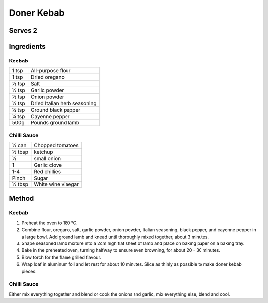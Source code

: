 Doner Kebab
============

Serves 2
--------


Ingredients
------------

Keebab
""""""

====== ============================
1 tsp  All-purpose flour
1 tsp  Dried oregano
½ tsp  Salt
½ tsp  Garlic powder
½ tsp  Onion powder
½ tsp  Dried Italian herb seasoning
¼ tsp  Ground black pepper
¼ tsp  Cayenne pepper
500g   Pounds ground lamb
====== ============================

Chilli Sauce
""""""""""""

====== ============================
½ can  Chopped tomatoes
½ tbsp ketchup
½      small onion
1      Garlic clove
1-4    Red chillies
Pinch  Sugar
½ tbsp White wine vinegar
====== ============================


Method
------

Keebab
""""""

1. Preheat the oven to 180 °C.
2. Combine flour, oregano, salt, garlic powder, onion powder, Italian seasoning, black pepper, and cayenne pepper in a large bowl. Add ground lamb and knead until thoroughly mixed together, about 3 minutes.
3. Shape seasoned lamb mixture into a 2cm high flat sheet of lamb and place on baking paper on a baking tray.
4. Bake in the preheated oven, turning halfway to ensure even browning, for about 20 - 30 minutes.
5. Blow torch for the flame grilled flavour.
6. Wrap loaf in aluminum foil and let rest for about 10 minutes. Slice as thinly as possible to make doner kebab pieces.


Chilli Sauce 
""""""""""""

Either mix everything together and blend or cook the onions and garlic, mix everything else, blend and cool.

